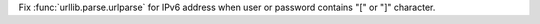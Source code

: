 Fix :func:`urllib.parse.urlparse` for IPv6 address when user or password
contains "[" or "]" character.
